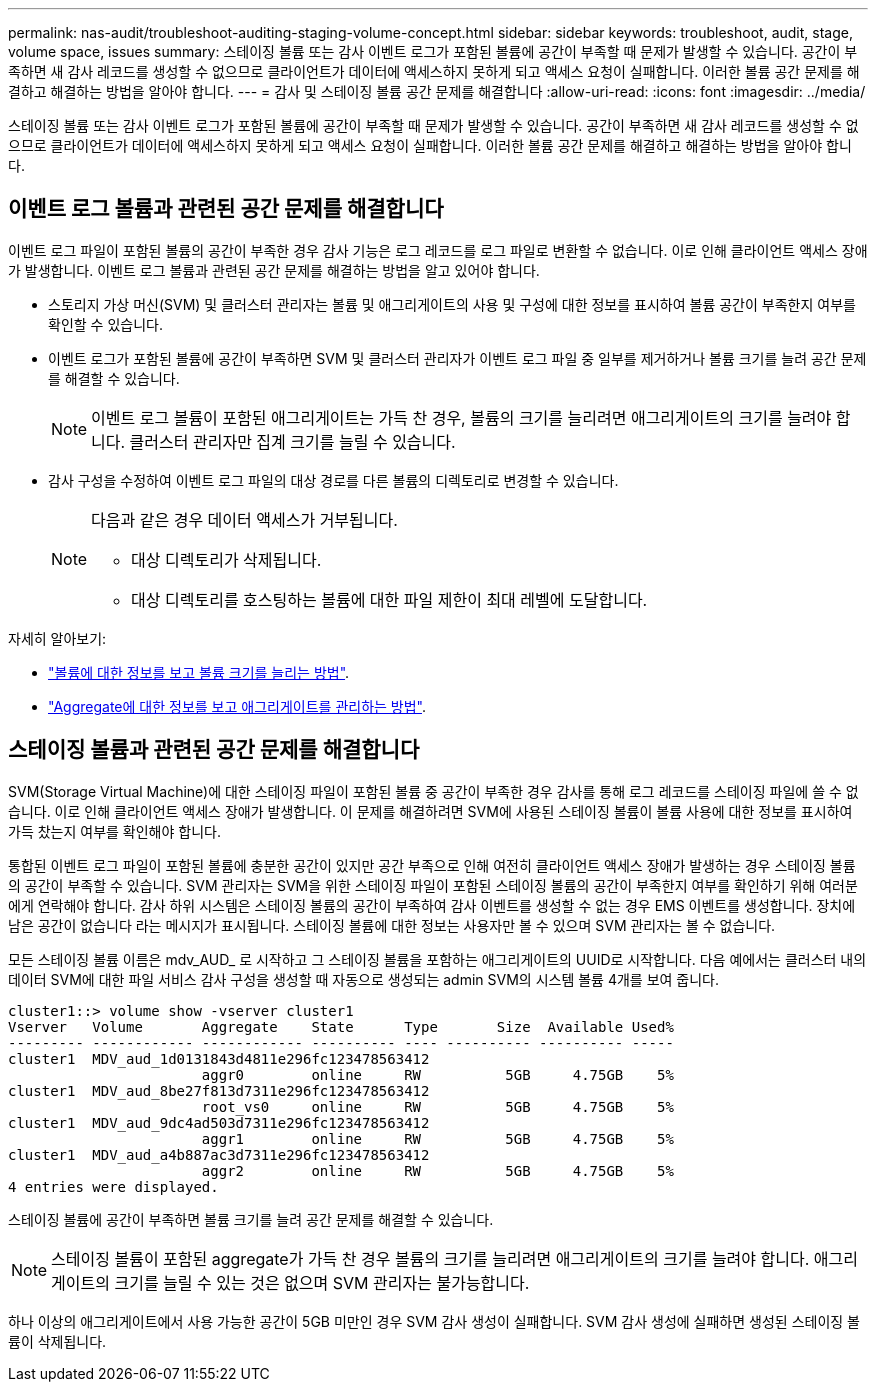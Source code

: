 ---
permalink: nas-audit/troubleshoot-auditing-staging-volume-concept.html 
sidebar: sidebar 
keywords: troubleshoot, audit, stage, volume space, issues 
summary: 스테이징 볼륨 또는 감사 이벤트 로그가 포함된 볼륨에 공간이 부족할 때 문제가 발생할 수 있습니다. 공간이 부족하면 새 감사 레코드를 생성할 수 없으므로 클라이언트가 데이터에 액세스하지 못하게 되고 액세스 요청이 실패합니다. 이러한 볼륨 공간 문제를 해결하고 해결하는 방법을 알아야 합니다. 
---
= 감사 및 스테이징 볼륨 공간 문제를 해결합니다
:allow-uri-read: 
:icons: font
:imagesdir: ../media/


[role="lead"]
스테이징 볼륨 또는 감사 이벤트 로그가 포함된 볼륨에 공간이 부족할 때 문제가 발생할 수 있습니다. 공간이 부족하면 새 감사 레코드를 생성할 수 없으므로 클라이언트가 데이터에 액세스하지 못하게 되고 액세스 요청이 실패합니다. 이러한 볼륨 공간 문제를 해결하고 해결하는 방법을 알아야 합니다.



== 이벤트 로그 볼륨과 관련된 공간 문제를 해결합니다

이벤트 로그 파일이 포함된 볼륨의 공간이 부족한 경우 감사 기능은 로그 레코드를 로그 파일로 변환할 수 없습니다. 이로 인해 클라이언트 액세스 장애가 발생합니다. 이벤트 로그 볼륨과 관련된 공간 문제를 해결하는 방법을 알고 있어야 합니다.

* 스토리지 가상 머신(SVM) 및 클러스터 관리자는 볼륨 및 애그리게이트의 사용 및 구성에 대한 정보를 표시하여 볼륨 공간이 부족한지 여부를 확인할 수 있습니다.
* 이벤트 로그가 포함된 볼륨에 공간이 부족하면 SVM 및 클러스터 관리자가 이벤트 로그 파일 중 일부를 제거하거나 볼륨 크기를 늘려 공간 문제를 해결할 수 있습니다.
+
[NOTE]
====
이벤트 로그 볼륨이 포함된 애그리게이트는 가득 찬 경우, 볼륨의 크기를 늘리려면 애그리게이트의 크기를 늘려야 합니다. 클러스터 관리자만 집계 크기를 늘릴 수 있습니다.

====
* 감사 구성을 수정하여 이벤트 로그 파일의 대상 경로를 다른 볼륨의 디렉토리로 변경할 수 있습니다.
+
[NOTE]
====
다음과 같은 경우 데이터 액세스가 거부됩니다.

** 대상 디렉토리가 삭제됩니다.
** 대상 디렉토리를 호스팅하는 볼륨에 대한 파일 제한이 최대 레벨에 도달합니다.


====


자세히 알아보기:

* link:../volumes/index.html["볼륨에 대한 정보를 보고 볼륨 크기를 늘리는 방법"].
* link:../disks-aggregates/index.html["Aggregate에 대한 정보를 보고 애그리게이트를 관리하는 방법"].




== 스테이징 볼륨과 관련된 공간 문제를 해결합니다

SVM(Storage Virtual Machine)에 대한 스테이징 파일이 포함된 볼륨 중 공간이 부족한 경우 감사를 통해 로그 레코드를 스테이징 파일에 쓸 수 없습니다. 이로 인해 클라이언트 액세스 장애가 발생합니다. 이 문제를 해결하려면 SVM에 사용된 스테이징 볼륨이 볼륨 사용에 대한 정보를 표시하여 가득 찼는지 여부를 확인해야 합니다.

통합된 이벤트 로그 파일이 포함된 볼륨에 충분한 공간이 있지만 공간 부족으로 인해 여전히 클라이언트 액세스 장애가 발생하는 경우 스테이징 볼륨의 공간이 부족할 수 있습니다. SVM 관리자는 SVM을 위한 스테이징 파일이 포함된 스테이징 볼륨의 공간이 부족한지 여부를 확인하기 위해 여러분에게 연락해야 합니다. 감사 하위 시스템은 스테이징 볼륨의 공간이 부족하여 감사 이벤트를 생성할 수 없는 경우 EMS 이벤트를 생성합니다. 장치에 남은 공간이 없습니다 라는 메시지가 표시됩니다. 스테이징 볼륨에 대한 정보는 사용자만 볼 수 있으며 SVM 관리자는 볼 수 없습니다.

모든 스테이징 볼륨 이름은 mdv_AUD_ 로 시작하고 그 스테이징 볼륨을 포함하는 애그리게이트의 UUID로 시작합니다. 다음 예에서는 클러스터 내의 데이터 SVM에 대한 파일 서비스 감사 구성을 생성할 때 자동으로 생성되는 admin SVM의 시스템 볼륨 4개를 보여 줍니다.

[listing]
----
cluster1::> volume show -vserver cluster1
Vserver   Volume       Aggregate    State      Type       Size  Available Used%
--------- ------------ ------------ ---------- ---- ---------- ---------- -----
cluster1  MDV_aud_1d0131843d4811e296fc123478563412
                       aggr0        online     RW          5GB     4.75GB    5%
cluster1  MDV_aud_8be27f813d7311e296fc123478563412
                       root_vs0     online     RW          5GB     4.75GB    5%
cluster1  MDV_aud_9dc4ad503d7311e296fc123478563412
                       aggr1        online     RW          5GB     4.75GB    5%
cluster1  MDV_aud_a4b887ac3d7311e296fc123478563412
                       aggr2        online     RW          5GB     4.75GB    5%
4 entries were displayed.
----
스테이징 볼륨에 공간이 부족하면 볼륨 크기를 늘려 공간 문제를 해결할 수 있습니다.

[NOTE]
====
스테이징 볼륨이 포함된 aggregate가 가득 찬 경우 볼륨의 크기를 늘리려면 애그리게이트의 크기를 늘려야 합니다. 애그리게이트의 크기를 늘릴 수 있는 것은 없으며 SVM 관리자는 불가능합니다.

====
하나 이상의 애그리게이트에서 사용 가능한 공간이 5GB 미만인 경우 SVM 감사 생성이 실패합니다. SVM 감사 생성에 실패하면 생성된 스테이징 볼륨이 삭제됩니다.
